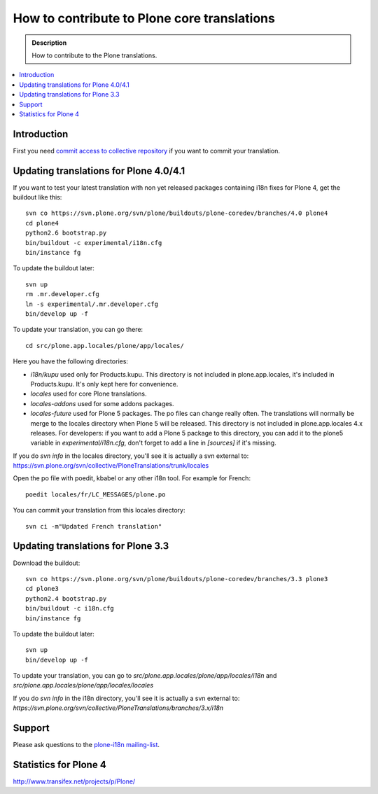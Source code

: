=============================================
How to contribute to Plone core translations
=============================================

.. admonition:: Description

    How to contribute to the Plone translations.

.. contents:: :local:

Introduction
-------------

First you need `commit access to collective repository
<http://dev.plone.org/plone.org/wiki/SubversionAccess>`_ if you want
to commit your translation.

Updating translations for Plone 4.0/4.1
-----------------------------------------

If you want to test your latest translation with non yet released
packages containing i18n fixes for Plone 4, get the buildout like
this::

    svn co https://svn.plone.org/svn/plone/buildouts/plone-coredev/branches/4.0 plone4
    cd plone4
    python2.6 bootstrap.py
    bin/buildout -c experimental/i18n.cfg
    bin/instance fg

To update the buildout later::

    svn up
    rm .mr.developer.cfg
    ln -s experimental/.mr.developer.cfg
    bin/develop up -f

To update your translation, you can go there::

    cd src/plone.app.locales/plone/app/locales/

Here you have the following directories:

- *i18n/kupu* used only for Products.kupu.
  This directory is not included in plone.app.locales, it's included in
  Products.kupu. It's only kept here for convenience.
- *locales* used for core Plone translations.
- *locales-addons* used for some addons packages.
- *locales-future* used for Plone 5 packages. The po files can change really
  often. The translations will normally be merge to the locales directory when
  Plone 5 will be released. This directory is not included in plone.app.locales
  4.x releases. For developers: if you want to add a Plone 5 package to this
  directory, you can add it to the plone5 variable in *experimental/i18n.cfg*,
  don't forget to add a line in *[sources]* if it's missing.

If you do `svn info` in the locales directory, you'll see it is actually a svn external to:
https://svn.plone.org/svn/collective/PloneTranslations/trunk/locales

Open the po file with poedit, kbabel or any other i18n tool. For example for
French::

    poedit locales/fr/LC_MESSAGES/plone.po

You can commit your translation from this locales directory::

    svn ci -m"Updated French translation"


Updating translations for Plone 3.3
-------------------------------------

Download the buildout::

    svn co https://svn.plone.org/svn/plone/buildouts/plone-coredev/branches/3.3 plone3
    cd plone3
    python2.4 bootstrap.py
    bin/buildout -c i18n.cfg
    bin/instance fg

To update the buildout later::

    svn up
    bin/develop up -f

To update your translation, you can go to
*src/plone.app.locales/plone/app/locales/i18n*
and
*src/plone.app.locales/plone/app/locales/locales*

If you do `svn info` in the i18n directory, you'll see it is actually a svn external to:
*https://svn.plone.org/svn/collective/PloneTranslations/branches/3.x/i18n*


Support
-------

Please ask questions to the `plone-i18n mailing-list <http://plone.org/support/forums/i18n>`_.


Statistics for Plone 4
----------------------

http://www.transifex.net/projects/p/Plone/
